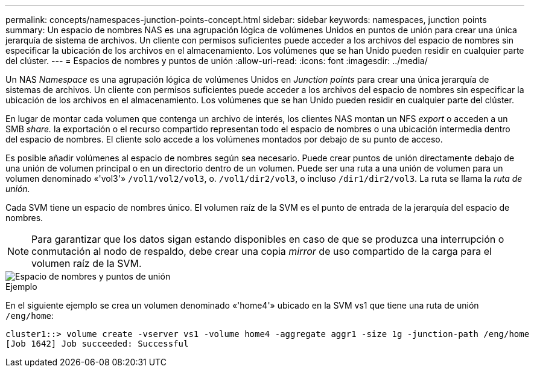 ---
permalink: concepts/namespaces-junction-points-concept.html 
sidebar: sidebar 
keywords: namespaces, junction points 
summary: Un espacio de nombres NAS es una agrupación lógica de volúmenes Unidos en puntos de unión para crear una única jerarquía de sistema de archivos. Un cliente con permisos suficientes puede acceder a los archivos del espacio de nombres sin especificar la ubicación de los archivos en el almacenamiento. Los volúmenes que se han Unido pueden residir en cualquier parte del clúster. 
---
= Espacios de nombres y puntos de unión
:allow-uri-read: 
:icons: font
:imagesdir: ../media/


[role="lead"]
Un NAS _Namespace_ es una agrupación lógica de volúmenes Unidos en _Junction points_ para crear una única jerarquía de sistemas de archivos. Un cliente con permisos suficientes puede acceder a los archivos del espacio de nombres sin especificar la ubicación de los archivos en el almacenamiento. Los volúmenes que se han Unido pueden residir en cualquier parte del clúster.

En lugar de montar cada volumen que contenga un archivo de interés, los clientes NAS montan un NFS _export_ o acceden a un SMB _share._ la exportación o el recurso compartido representan todo el espacio de nombres o una ubicación intermedia dentro del espacio de nombres. El cliente solo accede a los volúmenes montados por debajo de su punto de acceso.

Es posible añadir volúmenes al espacio de nombres según sea necesario. Puede crear puntos de unión directamente debajo de una unión de volumen principal o en un directorio dentro de un volumen. Puede ser una ruta a una unión de volumen para un volumen denominado «'vol3'» `/vol1/vol2/vol3`, o. `/vol1/dir2/vol3`, o incluso `/dir1/dir2/vol3`. La ruta se llama la _ruta de unión._

Cada SVM tiene un espacio de nombres único. El volumen raíz de la SVM es el punto de entrada de la jerarquía del espacio de nombres.

[NOTE]
====
Para garantizar que los datos sigan estando disponibles en caso de que se produzca una interrupción o conmutación al nodo de respaldo, debe crear una copia _mirror_ de uso compartido de la carga para el volumen raíz de la SVM.

====
image::../media/namespace-concepts.gif[Espacio de nombres y puntos de unión]

.Ejemplo
En el siguiente ejemplo se crea un volumen denominado «'home4'» ubicado en la SVM vs1 que tiene una ruta de unión `/eng/home`:

[listing]
----
cluster1::> volume create -vserver vs1 -volume home4 -aggregate aggr1 -size 1g -junction-path /eng/home
[Job 1642] Job succeeded: Successful
----
